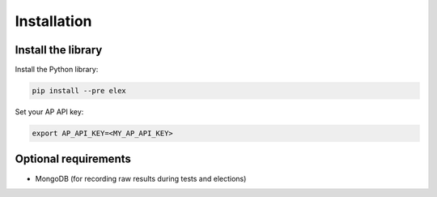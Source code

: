 ============
Installation
============

Install the library
-------------------

Install the Python library:

.. code:: bash

    pip install --pre elex

Set your AP API key:

.. code:: bash

    export AP_API_KEY=<MY_AP_API_KEY>

Optional requirements
---------------------

-  MongoDB (for recording raw results during tests and elections)

